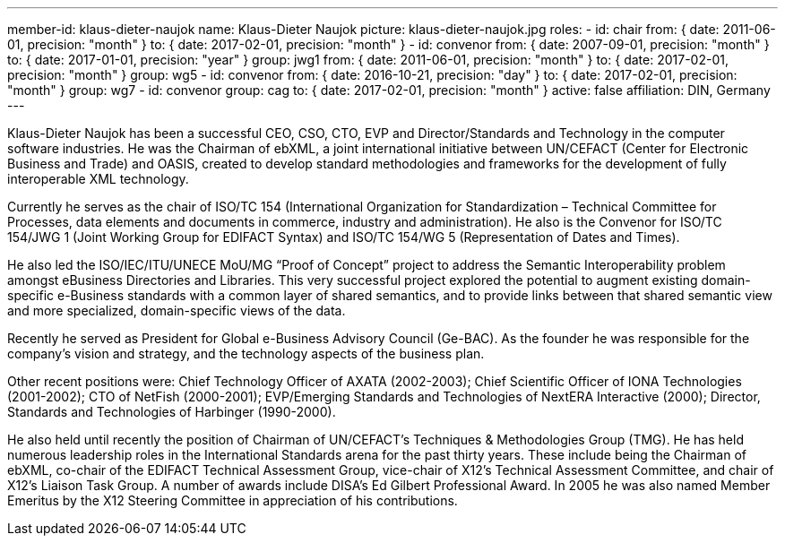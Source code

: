---
member-id: klaus-dieter-naujok
name: Klaus-Dieter Naujok
picture: klaus-dieter-naujok.jpg
roles:
  - id: chair
    from: { date: 2011-06-01, precision: "month" }
    to: { date: 2017-02-01, precision: "month" }
  - id: convenor
    from: { date: 2007-09-01, precision: "month" }
    to: { date: 2017-01-01, precision: "year" }
    group: jwg1
    from: { date: 2011-06-01, precision: "month" }
    to: { date: 2017-02-01, precision: "month" }
    group: wg5
  - id: convenor
    from: { date: 2016-10-21, precision: "day" }
    to: { date: 2017-02-01, precision: "month" }
    group: wg7
  - id: convenor
    group: cag
    to: { date: 2017-02-01, precision: "month" }
active: false
affiliation: DIN, Germany
---

Klaus-Dieter Naujok has been a successful CEO, CSO, CTO, EVP and
Director/Standards and Technology in the computer software industries. He was
the Chairman of ebXML, a joint international initiative between UN/CEFACT
(Center for Electronic Business and Trade) and OASIS, created to develop
standard methodologies and frameworks for the development of fully
interoperable XML technology.

Currently he serves as the chair of ISO/TC 154 (International Organization
for Standardization – Technical Committee for Processes, data elements and
documents in commerce, industry and administration). He also is the Convenor
for ISO/TC 154/JWG 1 (Joint Working Group for EDIFACT Syntax) and ISO/TC
154/WG 5 (Representation of Dates and Times).

He also led the ISO/IEC/ITU/UNECE MoU/MG “Proof of Concept” project to
address the Semantic Interoperability problem amongst eBusiness Directories
and Libraries. This very successful project explored the potential to augment
existing domain-specific e-Business standards with a common layer of shared
semantics, and to provide links between that shared semantic view and more
specialized, domain-specific views of the data.

Recently he served as President for Global e-Business Advisory Council
(Ge-BAC). As the founder he was responsible for the company’s vision and
strategy, and the technology aspects of the business plan.

Other recent positions were: Chief Technology Officer of AXATA (2002-2003);
Chief Scientific Officer of IONA Technologies (2001-2002); CTO of NetFish
(2000-2001); EVP/Emerging Standards and Technologies of NextERA Interactive
(2000); Director, Standards and Technologies of Harbinger (1990-2000).

He also held until recently the position of Chairman of UN/CEFACT’s
Techniques & Methodologies Group (TMG). He has held numerous leadership roles
in the International Standards arena for the past thirty years. These include
being the Chairman of ebXML, co-chair of the EDIFACT Technical Assessment
Group, vice-chair of X12’s Technical Assessment Committee, and chair of X12’s
Liaison Task Group. A number of awards include DISA’s Ed Gilbert Professional
Award. In 2005 he was also named Member Emeritus by the X12 Steering
Committee in appreciation of his contributions.